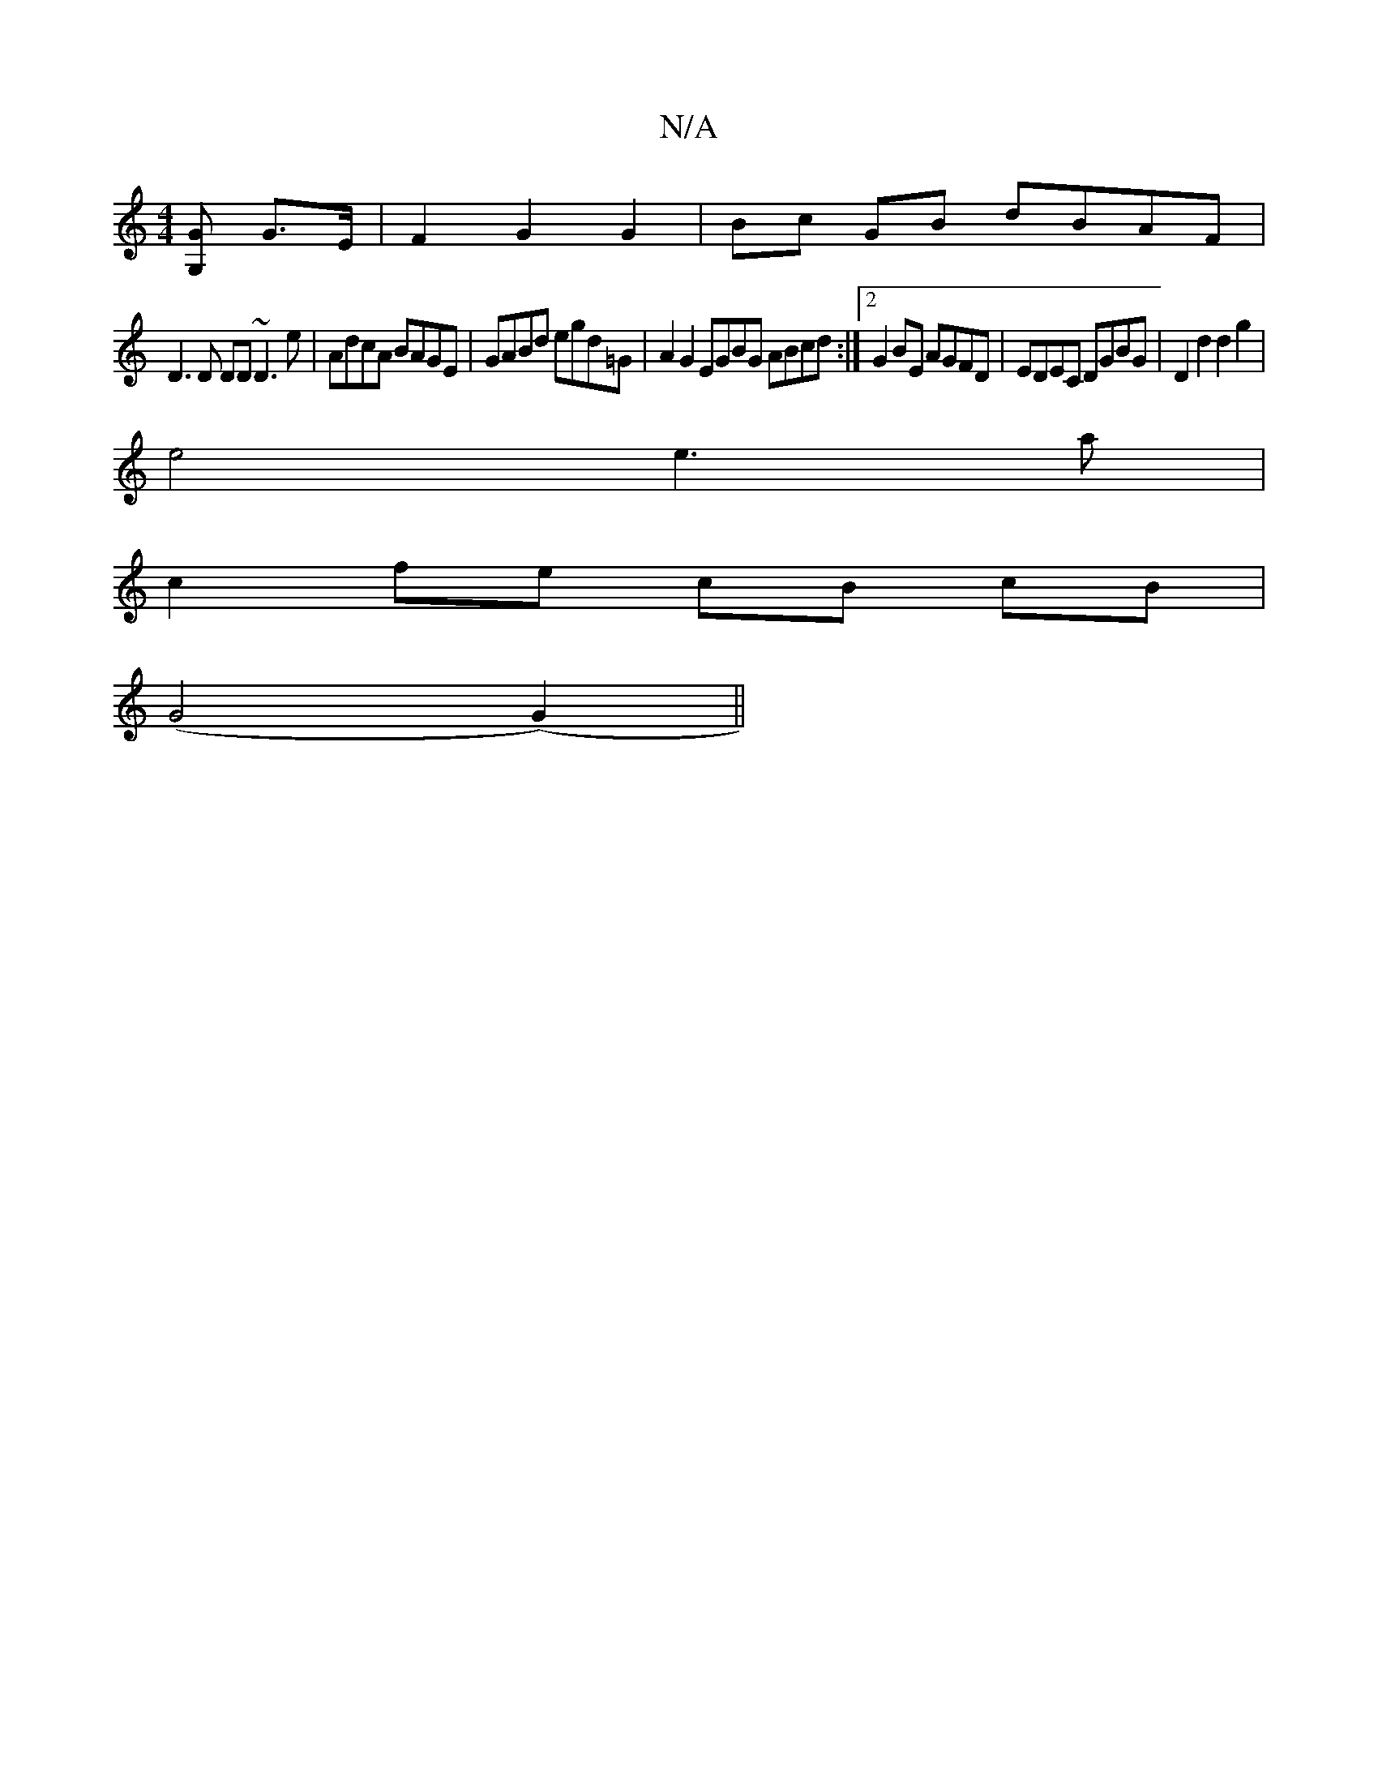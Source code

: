 X:1
T:N/A
M:4/4
R:N/A
K:Cmajor
[G<G,2] G>E | F2 G2 G2 | Bc GB dBAF |
D3D DD ~D3e| AdcA BAGE | GABd egd=G | A2G2 EGBG ABcd:|[2 G2 BE AGFD | EDEC DGBG | D2 d2 d2g2 |
e4 e3 a |
c2 fe cB cB|
(G4 (G2) ||

c2d cBc | def age agc |1 dBG GE
